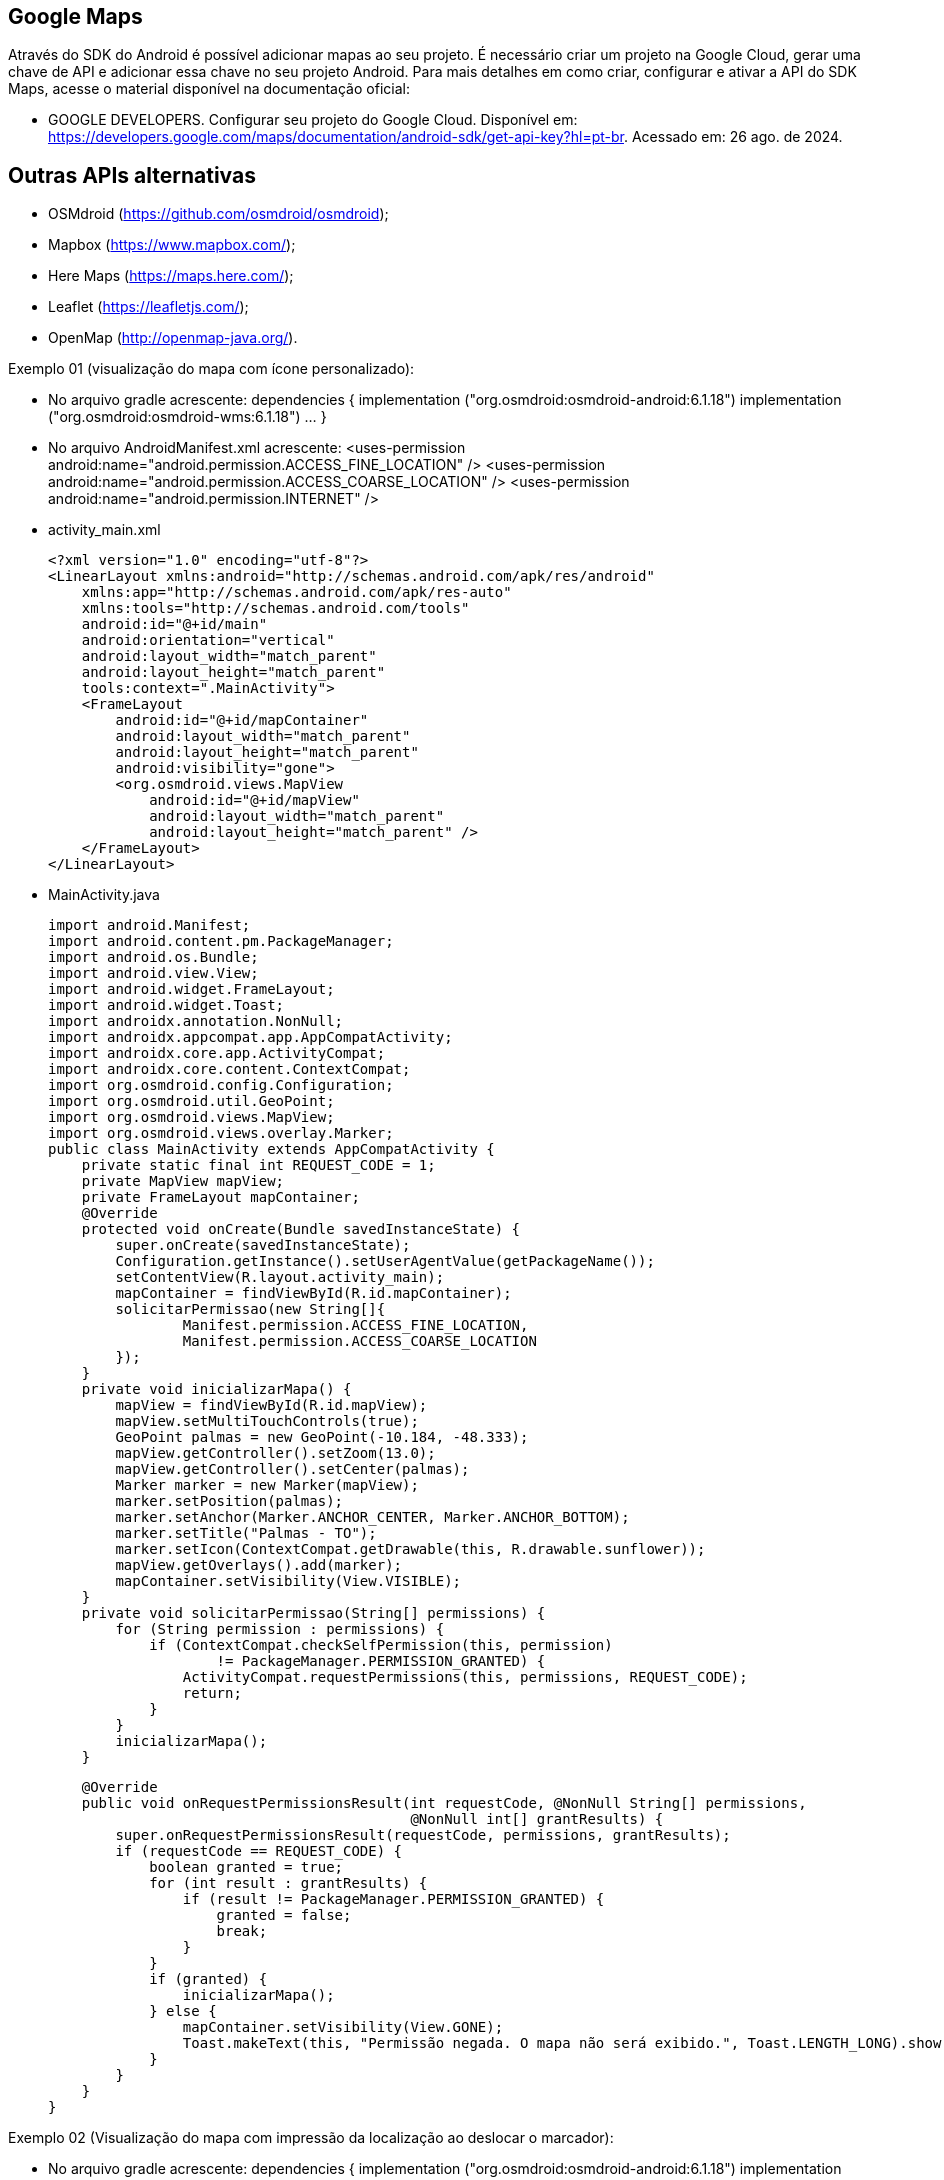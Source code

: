 == Google Maps

Através do SDK do Android é possível adicionar mapas ao seu projeto. É necessário criar um projeto na Google Cloud, gerar uma chave de API e adicionar essa chave no seu projeto Android. Para mais detalhes em como criar, configurar e ativar a API do SDK Maps, acesse o material disponível na documentação oficial: 

- GOOGLE DEVELOPERS. Configurar seu projeto do Google Cloud. Disponível em: https://developers.google.com/maps/documentation/android-sdk/get-api-key?hl=pt-br. Acessado em: 26 ago. de 2024.

== Outras APIs alternativas

- OSMdroid (https://github.com/osmdroid/osmdroid);

- Mapbox (https://www.mapbox.com/);

- Here Maps (https://maps.here.com/);

- Leaflet (https://leafletjs.com/);

- OpenMap (http://openmap-java.org/).

Exemplo 01 (visualização do mapa com ícone personalizado):

- No arquivo gradle acrescente: 
    dependencies {
      implementation ("org.osmdroid:osmdroid-android:6.1.18")
      implementation ("org.osmdroid:osmdroid-wms:6.1.18") ... }

- No arquivo AndroidManifest.xml acrescente:
<uses-permission android:name="android.permission.ACCESS_FINE_LOCATION" />
    <uses-permission android:name="android.permission.ACCESS_COARSE_LOCATION" />
    <uses-permission android:name="android.permission.INTERNET" />

- activity_main.xml
[source,xml]
<?xml version="1.0" encoding="utf-8"?>
<LinearLayout xmlns:android="http://schemas.android.com/apk/res/android"
    xmlns:app="http://schemas.android.com/apk/res-auto"
    xmlns:tools="http://schemas.android.com/tools"
    android:id="@+id/main"
    android:orientation="vertical"
    android:layout_width="match_parent"
    android:layout_height="match_parent"
    tools:context=".MainActivity">
    <FrameLayout
        android:id="@+id/mapContainer"
        android:layout_width="match_parent"
        android:layout_height="match_parent"
        android:visibility="gone">
        <org.osmdroid.views.MapView
            android:id="@+id/mapView"
            android:layout_width="match_parent"
            android:layout_height="match_parent" />
    </FrameLayout>
</LinearLayout>

- MainActivity.java
[source.java]
import android.Manifest;
import android.content.pm.PackageManager;
import android.os.Bundle;
import android.view.View;
import android.widget.FrameLayout;
import android.widget.Toast;
import androidx.annotation.NonNull;
import androidx.appcompat.app.AppCompatActivity;
import androidx.core.app.ActivityCompat;
import androidx.core.content.ContextCompat;
import org.osmdroid.config.Configuration;
import org.osmdroid.util.GeoPoint;
import org.osmdroid.views.MapView;
import org.osmdroid.views.overlay.Marker;
public class MainActivity extends AppCompatActivity {
    private static final int REQUEST_CODE = 1;
    private MapView mapView;
    private FrameLayout mapContainer;
    @Override
    protected void onCreate(Bundle savedInstanceState) {
        super.onCreate(savedInstanceState);
        Configuration.getInstance().setUserAgentValue(getPackageName());
        setContentView(R.layout.activity_main);
        mapContainer = findViewById(R.id.mapContainer);
        solicitarPermissao(new String[]{
                Manifest.permission.ACCESS_FINE_LOCATION,
                Manifest.permission.ACCESS_COARSE_LOCATION
        });
    }
    private void inicializarMapa() {
        mapView = findViewById(R.id.mapView);
        mapView.setMultiTouchControls(true);
        GeoPoint palmas = new GeoPoint(-10.184, -48.333);
        mapView.getController().setZoom(13.0);
        mapView.getController().setCenter(palmas);
        Marker marker = new Marker(mapView);
        marker.setPosition(palmas);
        marker.setAnchor(Marker.ANCHOR_CENTER, Marker.ANCHOR_BOTTOM);
        marker.setTitle("Palmas - TO");
        marker.setIcon(ContextCompat.getDrawable(this, R.drawable.sunflower));
        mapView.getOverlays().add(marker);
        mapContainer.setVisibility(View.VISIBLE);
    }
    private void solicitarPermissao(String[] permissions) {
        for (String permission : permissions) {
            if (ContextCompat.checkSelfPermission(this, permission)
                    != PackageManager.PERMISSION_GRANTED) {
                ActivityCompat.requestPermissions(this, permissions, REQUEST_CODE);
                return;
            }
        }
        inicializarMapa();
    }

    @Override
    public void onRequestPermissionsResult(int requestCode, @NonNull String[] permissions,
                                           @NonNull int[] grantResults) {
        super.onRequestPermissionsResult(requestCode, permissions, grantResults);
        if (requestCode == REQUEST_CODE) {
            boolean granted = true;
            for (int result : grantResults) {
                if (result != PackageManager.PERMISSION_GRANTED) {
                    granted = false;
                    break;
                }
            }
            if (granted) {
                inicializarMapa();
            } else {
                mapContainer.setVisibility(View.GONE);
                Toast.makeText(this, "Permissão negada. O mapa não será exibido.", Toast.LENGTH_LONG).show();
            }
        }
    }
}

Exemplo 02 (Visualização do mapa com impressão da localização ao deslocar o marcador):

- No arquivo gradle acrescente: 
    dependencies {
      implementation ("org.osmdroid:osmdroid-android:6.1.18")
      implementation ("org.osmdroid:osmdroid-wms:6.1.18") ... }

- No arquivo AndroidManifest.xml acrescente:
<uses-permission android:name="android.permission.ACCESS_FINE_LOCATION" />
    <uses-permission android:name="android.permission.ACCESS_COARSE_LOCATION" />
    <uses-permission android:name="android.permission.INTERNET" />

- activity_mainl.xml
[source,xml]
<LinearLayout xmlns:android="http://schemas.android.com/apk/res/android"
    android:orientation="vertical"
    android:layout_width="match_parent"
    android:layout_height="match_parent">
    <TextView
        android:id="@+id/txtCoordenadas"
        android:layout_width="match_parent"
        android:layout_height="wrap_content"
        android:text="Coordenadas: "
        android:padding="8dp"
        android:textSize="16sp"
        android:background="#DDDDDD"/>
    <FrameLayout
        android:id="@+id/mapContainer"
        android:layout_width="match_parent"
        android:layout_height="match_parent"
        android:visibility="gone">
        <org.osmdroid.views.MapView
            android:id="@+id/mapView"
            android:layout_width="match_parent"
            android:layout_height="match_parent"/>
    </FrameLayout>
</LinearLayout>

- MainActivity.java
[source,java]
import android.Manifest;
import android.content.pm.PackageManager;
import android.location.Location;
import android.location.LocationListener;
import android.location.LocationManager;
import android.os.Bundle;
import android.view.View;
import android.widget.FrameLayout;
import android.widget.TextView;
import android.widget.Toast;
import androidx.annotation.NonNull;
import androidx.appcompat.app.AppCompatActivity;
import androidx.core.app.ActivityCompat;
import androidx.core.content.ContextCompat;
import org.osmdroid.config.Configuration;
import org.osmdroid.util.GeoPoint;
import org.osmdroid.views.MapView;
import org.osmdroid.views.overlay.Marker;
public class MainActivity extends AppCompatActivity {
    private static final int REQUEST_CODE = 1;
    private MapView mapView;
    private FrameLayout mapContainer;
    private TextView txtCoordenadas;
    private Marker marker;
    private LocationManager locationManager;
    @Override
    protected void onCreate(Bundle savedInstanceState) {
        super.onCreate(savedInstanceState);
        Configuration.getInstance().setUserAgentValue(getPackageName());
        setContentView(R.layout.activity_main);
        mapContainer = findViewById(R.id.mapContainer);
        txtCoordenadas = findViewById(R.id.txtCoordenadas);
        solicitarPermissao(new String[]{
                Manifest.permission.ACCESS_FINE_LOCATION,
                Manifest.permission.ACCESS_COARSE_LOCATION
        });
    }
    private void inicializarMapa(Location location) {
        mapView = findViewById(R.id.mapView);
        mapView.setMultiTouchControls(true);
        GeoPoint pontoInicial = new GeoPoint(location.getLatitude(), location.getLongitude());
        mapView.getController().setZoom(16.0);
        mapView.getController().setCenter(pontoInicial);
        marker = new Marker(mapView);
        marker.setPosition(pontoInicial);
        marker.setAnchor(Marker.ANCHOR_CENTER, Marker.ANCHOR_BOTTOM);
        marker.setTitle("Minha localização");
        marker.setDraggable(false);
        marker.setOnMarkerClickListener((m, mv) -> {
            marker.setDraggable(true);
            Toast.makeText(this, "Agora você pode arrastar o marcador!", Toast.LENGTH_SHORT).show();
            return true;
        });
        marker.setOnMarkerDragListener(new Marker.OnMarkerDragListener() {
            @Override
            public void onMarkerDrag(Marker marker) {
                // enquanto arrasta (opcional)
            }
            @Override
            public void onMarkerDragEnd(Marker marker) {
                GeoPoint novaPosicao = marker.getPosition();
                txtCoordenadas.setText("Coordenadas: " +
                        novaPosicao.getLatitude() + ", " +
                        novaPosicao.getLongitude());
                Toast.makeText(MainActivity.this, "Marcador movido!", Toast.LENGTH_SHORT).show();
            }
            @Override
            public void onMarkerDragStart(Marker marker) {
                // quando começa a arrastar (opcional)
            }
        });
        mapView.getOverlays().add(marker);
        mapContainer.setVisibility(View.VISIBLE);
        txtCoordenadas.setText("Coordenadas: " +
                pontoInicial.getLatitude() + ", " +
                pontoInicial.getLongitude());
    }
    private void solicitarPermissao(String[] permissions) {
        for (String permission : permissions) {
            if (ContextCompat.checkSelfPermission(this, permission)
                    != PackageManager.PERMISSION_GRANTED) {
                ActivityCompat.requestPermissions(this, permissions, REQUEST_CODE);
                return;
            }
        }
        obterLocalizacaoAtual();
    }
    private void obterLocalizacaoAtual() {
        locationManager = (LocationManager) getSystemService(LOCATION_SERVICE);
        if (ActivityCompat.checkSelfPermission(this, Manifest.permission.ACCESS_FINE_LOCATION) != PackageManager.PERMISSION_GRANTED
                && ActivityCompat.checkSelfPermission(this, Manifest.permission.ACCESS_COARSE_LOCATION) != PackageManager.PERMISSION_GRANTED) {
            return;
        }
        Location lastLocation = locationManager.getLastKnownLocation(LocationManager.GPS_PROVIDER);
        if (lastLocation != null) {
            inicializarMapa(lastLocation);
        } else {
            locationManager.requestLocationUpdates(LocationManager.GPS_PROVIDER, 2000, 10, new LocationListener() {
                @Override
                public void onLocationChanged(@NonNull Location location) {
                    inicializarMapa(location);
                    locationManager.removeUpdates(this);
                }
            });
        }
    }

    @Override
    public void onRequestPermissionsResult(int requestCode, @NonNull String[] permissions,
                                           @NonNull int[] grantResults) {
        super.onRequestPermissionsResult(requestCode, permissions, grantResults);
        if (requestCode == REQUEST_CODE) {
            boolean granted = true;
            for (int result : grantResults) {
                if (result != PackageManager.PERMISSION_GRANTED) {
                    granted = false;
                    break;
                }
            }
            if (granted) {
                obterLocalizacaoAtual();
            } else {
                mapContainer.setVisibility(View.GONE);
                Toast.makeText(this, "Permissão negada. O mapa não será exibido.", Toast.LENGTH_LONG).show();
            }
        }
    }
}

Exemplo 03 (Localização do usuário):

- No arquivo gradle acrescente: 
    dependencies {
      implementation ("org.osmdroid:osmdroid-android:6.1.18")
      implementation ("org.osmdroid:osmdroid-wms:6.1.18") ... }

- No arquivo AndroidManifest.xml acrescente:
<uses-permission android:name="android.permission.ACCESS_FINE_LOCATION" />
    <uses-permission android:name="android.permission.ACCESS_COARSE_LOCATION" />
    <uses-permission android:name="android.permission.INTERNET" />

- activity_mainl.xml
[source,xml]
<LinearLayout xmlns:android="http://schemas.android.com/apk/res/android"
    android:orientation="vertical"
    android:layout_width="match_parent"
    android:layout_height="match_parent">
    <TextView
        android:id="@+id/txtCoordenadas"
        android:layout_width="match_parent"
        android:layout_height="wrap_content"
        android:text="Coordenadas: "
        android:padding="8dp"
        android:textSize="16sp"
        android:background="#DDDDDD"/>
    <FrameLayout
        android:id="@+id/mapContainer"
        android:layout_width="match_parent"
        android:layout_height="match_parent"
        android:visibility="gone">
        <org.osmdroid.views.MapView
            android:id="@+id/mapView"
            android:layout_width="match_parent"
            android:layout_height="match_parent"/>
    </FrameLayout>
</LinearLayout>

- MainActivity.java
[source,java]
import android.Manifest;
import android.content.pm.PackageManager;
import android.location.Location;
import android.location.LocationListener;
import android.location.LocationManager;
import android.os.Bundle;
import android.view.View;
import android.widget.FrameLayout;
import android.widget.TextView;
import android.widget.Toast;
import androidx.annotation.NonNull;
import androidx.appcompat.app.AppCompatActivity;
import androidx.core.app.ActivityCompat;
import androidx.core.content.ContextCompat;
import org.osmdroid.config.Configuration;
import org.osmdroid.util.GeoPoint;
import org.osmdroid.views.MapView;
import org.osmdroid.views.overlay.Marker;
public class MainActivity extends AppCompatActivity {
    private static final int REQUEST_CODE = 1;
    private MapView mapView;
    private FrameLayout mapContainer;
    private TextView txtCoordenadas;
    private Marker marker;
    private LocationManager locationManager;
    @Override
    protected void onCreate(Bundle savedInstanceState) {
        super.onCreate(savedInstanceState);
        Configuration.getInstance().setUserAgentValue(getPackageName());
        setContentView(R.layout.activity_main);
        mapContainer = findViewById(R.id.mapContainer);
        txtCoordenadas = findViewById(R.id.txtCoordenadas);
        solicitarPermissao(new String[]{
                Manifest.permission.ACCESS_FINE_LOCATION,
                Manifest.permission.ACCESS_COARSE_LOCATION
        });
    }
    private void inicializarMapa(Location location) {
        mapView = findViewById(R.id.mapView);
        mapView.setMultiTouchControls(true);
        GeoPoint pontoInicial = new GeoPoint(location.getLatitude(), location.getLongitude());
        mapView.getController().setZoom(16.0);
        mapView.getController().setCenter(pontoInicial);
        marker = new Marker(mapView);
        marker.setPosition(pontoInicial);
        marker.setAnchor(Marker.ANCHOR_CENTER, Marker.ANCHOR_BOTTOM);
        marker.setTitle("Minha localização");
        mapView.getOverlays().add(marker);
        mapContainer.setVisibility(View.VISIBLE);
        txtCoordenadas.setText("Coordenadas: " +
                pontoInicial.getLatitude() + ", " +
                pontoInicial.getLongitude());
    }
    private void solicitarPermissao(String[] permissions) {
        for (String permission : permissions) {
            if (ContextCompat.checkSelfPermission(this, permission)
                    != PackageManager.PERMISSION_GRANTED) {
                ActivityCompat.requestPermissions(this, permissions, REQUEST_CODE);
                return;
            }
        }
        iniciarLocalizacaoTempoReal();
    }
    private void iniciarLocalizacaoTempoReal() {
        locationManager = (LocationManager) getSystemService(LOCATION_SERVICE);
        if (ActivityCompat.checkSelfPermission(this, Manifest.permission.ACCESS_FINE_LOCATION) != PackageManager.PERMISSION_GRANTED
                && ActivityCompat.checkSelfPermission(this, Manifest.permission.ACCESS_COARSE_LOCATION) != PackageManager.PERMISSION_GRANTED) {
            return;
        }
        Location lastLocation = locationManager.getLastKnownLocation(LocationManager.GPS_PROVIDER);
        if (lastLocation != null) {
            inicializarMapa(lastLocation);
        }
        locationManager.requestLocationUpdates(LocationManager.GPS_PROVIDER,
                2000, 
                5,    
                new LocationListener() {
                    @Override
                    public void onLocationChanged(@NonNull Location location) {
                        GeoPoint novaPosicao = new GeoPoint(location.getLatitude(), location.getLongitude());
                        marker.setPosition(novaPosicao);
                        mapView.getController().animateTo(novaPosicao);
                        txtCoordenadas.setText("Coordenadas: " +
                                novaPosicao.getLatitude() + ", " +
                                novaPosicao.getLongitude());
                    }
                });
    }
    @Override
    public void onRequestPermissionsResult(int requestCode, @NonNull String[] permissions,
                                           @NonNull int[] grantResults) {
        super.onRequestPermissionsResult(requestCode, permissions, grantResults);
        if (requestCode == REQUEST_CODE) {
            boolean granted = true;
            for (int result : grantResults) {
                if (result != PackageManager.PERMISSION_GRANTED) {
                    granted = false;
                    break;
                }
            }
            if (granted) {
                iniciarLocalizacaoTempoReal();
            } else {
                mapContainer.setVisibility(View.GONE);
                Toast.makeText(this, "Permissão negada. O mapa não será exibido.", Toast.LENGTH_LONG).show();
            }
        }
    }
}



